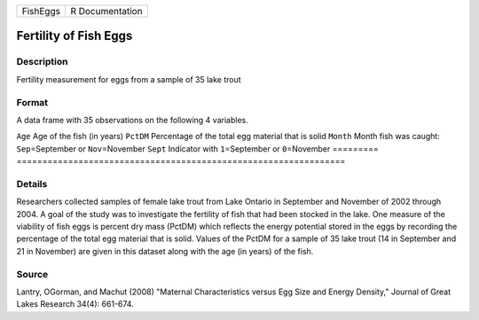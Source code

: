 ======== ===============
FishEggs R Documentation
======== ===============

Fertility of Fish Eggs
----------------------

Description
~~~~~~~~~~~

Fertility measurement for eggs from a sample of 35 lake trout

Format
~~~~~~

A data frame with 35 observations on the following 4 variables.

=========
================================================================
``Age``   Age of the fish (in years)
``PctDM`` Percentage of the total egg material that is solid
``Month`` Month fish was caught: ``Sep``\ =September or ``Nov``\ =November
``Sept``  Indicator with ``1``\ =September or ``0``\ =November
\        
=========
================================================================

Details
~~~~~~~

Researchers collected samples of female lake trout from Lake Ontario in
September and November of 2002 through 2004. A goal of the study was to
investigate the fertility of fish that had been stocked in the lake. One
measure of the viability of fish eggs is percent dry mass (PctDM) which
reflects the energy potential stored in the eggs by recording the
percentage of the total egg material that is solid. Values of the PctDM
for a sample of 35 lake trout (14 in September and 21 in November) are
given in this dataset along with the age (in years) of the fish.

Source
~~~~~~

Lantry, OGorman, and Machut (2008) "Maternal Characteristics versus Egg
Size and Energy Density," Journal of Great Lakes Research 34(4):
661-674.
